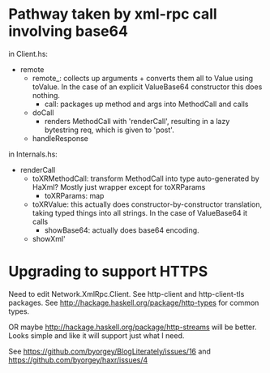 * Pathway taken by xml-rpc call involving base64

  in Client.hs:

  + remote
    + remote_: collects up arguments + converts them all to Value
      using toValue.  In the case of an explicit ValueBase64 constructor
      this does nothing.
      + call: packages up method and args into MethodCall and calls
	+ doCall
          + renders MethodCall with 'renderCall', resulting in a lazy
            bytestring req, which is given to 'post'.
	+ handleResponse

  in Internals.hs:

  + renderCall
    + toXRMethodCall: transform MethodCall into type auto-generated by
      HaXml?  Mostly just wrapper except for toXRParams
      + toXRParams: map
	+ toXRValue: this actually does constructor-by-constructor
          translation, taking typed things into all strings. In the
          case of ValueBase64 it calls
	  + showBase64: actually does base64 encoding.
	  
      
    + showXml'
* Upgrading to support HTTPS

  Need to edit Network.XmlRpc.Client.
  See http-client and http-client-tls packages.
  See http://hackage.haskell.org/package/http-types for common types.

  OR maybe http://hackage.haskell.org/package/http-streams will be
  better. Looks simple and like it will support just what I need.

  See https://github.com/byorgey/BlogLiterately/issues/16
  and https://github.com/byorgey/haxr/issues/4
